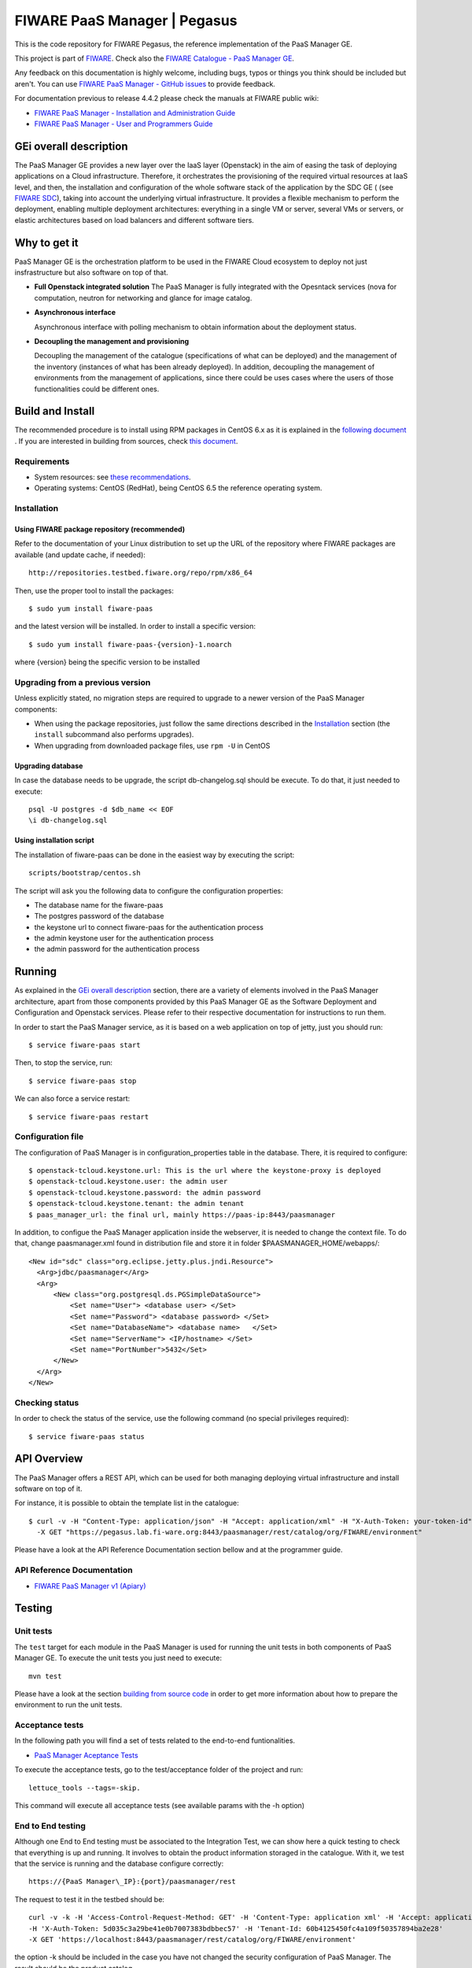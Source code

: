 ===========================
FIWARE PaaS Manager | Pegasus
===========================

| |Build Status| |Coverage Status| |StackOverflow|

This is the code repository for FIWARE Pegasus, the reference implementation
of the PaaS Manager GE.

This project is part of FIWARE_. Check also the
`FIWARE Catalogue - PaaS Manager GE`_.


Any feedback on this documentation is highly welcome, including bugs, typos
or things you think should be included but aren't. You can use `FIWARE PaaS Manager - GitHub issues`_
to provide feedback.

For documentation previous to release 4.4.2 please check the manuals at FIWARE
public wiki:

- `FIWARE PaaS Manager - Installation and Administration Guide`_
- `FIWARE PaaS Manager - User and Programmers Guide`_


GEi overall description
=======================
The PaaS Manager GE provides a
new layer over the IaaS layer (Openstack) in the aim of easing the task of deploying applications on a Cloud infrastructure.
Therefore, it orchestrates the provisioning of the required virtual resources at IaaS level, and then, the installation and configuration
of the whole software stack of the application by the SDC GE ( (see `FIWARE SDC`_), taking into account the underlying virtual infrastructure.
It provides a flexible mechanism to perform the deployment, enabling multiple deployment architectures:
everything in a single VM or server, several VMs or servers, or elastic architectures based on load balancers and different software tiers.


Why to get it
=============

PaaS Manager GE  is the orchestration platform to be used in the
FIWARE Cloud ecosystem to deploy not just insfrastructure  but also software on top
of that.

-   **Full Openstack integrated solution**
    The PaaS Manager is fully integrated with the Opesntack services (nova for computation, neutron for networking and glance
    for image catalog.

-   **Asynchronous interface**

    Asynchronous interface with polling mechanism to obtain information about the deployment status.

-   **Decoupling the management  and provisioning**

    Decoupling the management of the catalogue (specifications of what can be deployed)
    and the management of the inventory (instances of what has been already deployed).
    In addition, decoupling the management of environments from the management of applications,
    since there could be uses cases where the users of those functionalities could be different ones.


Build and Install
=================

The recommended procedure is to install using RPM packages in CentOS 6.x as it is explained in
the `following document <doc/admin_guide.rst#install-paas-manager-from-rpm>`_
. If you are interested in building
from sources, check `this document <doc/admin_guide.rst#install-paas-manager-from-source#>`_.


Requirements
------------

- System resources: see `these recommendations
  <doc/admin_guide.rst#Resource availability>`_.
- Operating systems: CentOS (RedHat), being CentOS 6.5 the
  reference operating system.


Installation
------------

Using FIWARE package repository (recommended)
~~~~~~~~~~~~~~~~~~~~~~~~~~~~~~~~~~~~~~~~~~~~~

Refer to the documentation of your Linux distribution to set up the URL of the
repository where FIWARE packages are available (and update cache, if needed)::

    http://repositories.testbed.fiware.org/repo/rpm/x86_64

Then, use the proper tool to install the packages::

    $ sudo yum install fiware-paas

and the latest version will be installed. In order to install a specific version::

    $ sudo yum install fiware-paas-{version}-1.noarch

where {version} being the specific version to be installed


Upgrading from a previous version
---------------------------------

Unless explicitly stated, no migration steps are required to upgrade to a
newer version of the PaaS Manager components:

- When using the package repositories, just follow the same directions
  described in the Installation_ section (the ``install`` subcommand also
  performs upgrades).
- When upgrading from downloaded package files, use ``rpm -U`` in CentOS

Upgrading database
~~~~~~~~~~~~~~~~~~
In case the database needs to be upgrade, the script db-changelog.sql should
be execute. To do that, it just needed to execute::

    psql -U postgres -d $db_name << EOF
    \i db-changelog.sql

Using installation script
~~~~~~~~~~~~~~~~~~~~~~~~~
The installation of fiware-paas can be done in the easiest way by executing the script::

  scripts/bootstrap/centos.sh

The script will ask you the following data to configure the configuration properties:

- The database name for the fiware-paas
- The postgres password of the database
- the keystone url to connect fiware-paas for the authentication process
- the admin keystone user for the authentication process
- the admin password for the authentication process


Running
=======

As explained in the `GEi overall description`_ section, there are a variety of
elements involved in the PaaS Manager architecture, apart from those components
provided by this PaaS Manager GE as the Software Deployment and Configuration and
Openstack services. Please
refer to their respective documentation for instructions to run them.


In order to start the PaaS Manager service, as it is based on a
web application on top of jetty, just you should run::

    $ service fiware-paas start

Then, to stop the service, run::

    $ service fiware-paas stop

We can also force a service restart::

    $ service fiware-paas restart


Configuration file
------------------

The configuration of PaaS Manager is in configuration_properties table in the database.
There, it is required to configure::

    $ openstack-tcloud.keystone.url: This is the url where the keystone-proxy is deployed
    $ openstack-tcloud.keystone.user: the admin user
    $ openstack-tcloud.keystone.password: the admin password
    $ openstack-tcloud.keystone.tenant: the admin tenant
    $ paas_manager_url: the final url, mainly https://paas-ip:8443/paasmanager

In addition, to configue the PaaS Manager application inside the webserver, it is needed to change the context file.
To do that, change paasmanager.xml found in distribution file and store it in folder $PAASMANAGER_HOME/webapps/::

  <New id="sdc" class="org.eclipse.jetty.plus.jndi.Resource">
    <Arg>jdbc/paasmanager</Arg>
    <Arg>
        <New class="org.postgresql.ds.PGSimpleDataSource">
            <Set name="User"> <database user> </Set>
            <Set name="Password"> <database password> </Set>
            <Set name="DatabaseName"> <database name>   </Set>
            <Set name="ServerName"> <IP/hostname> </Set>
            <Set name="PortNumber">5432</Set>
        </New>
    </Arg>
  </New>

Checking status
---------------

In order to check the status of the service, use the following command
(no special privileges required):

::

    $ service fiware-paas status


API Overview
============
The PaaS Manager offers a REST API, which can be used for both
managing deploying virtual infrastructure and install software
on top of it.

For instance, it is possible to obtain the template list in the catalogue::

  $ curl -v -H "Content-Type: application/json" -H "Accept: application/xml" -H "X-Auth-Token: your-token-id" -H "Tenant-Id: your-tenant-id"
    -X GET "https://pegasus.lab.fi-ware.org:8443/paasmanager/rest/catalog/org/FIWARE/environment"

Please have a look at the API Reference Documentation section bellow and at the programmer guide.

API Reference Documentation
---------------------------

- `FIWARE PaaS Manager v1 (Apiary) <https://jsapi.apiary.io/apis/fiwarepaas/reference.html>`_


Testing
=======

Unit tests
----------

The ``test`` target for each module in the PaaS Manager is used for running the unit tests in both components of
PaaS Manager GE. To execute the unit tests you just need to execute::

    mvn test

Please have a look at the section `building from source code
<doc/admin-guide.rst#install-paas-from-source>`_ in order to get more
information about how to prepare the environment to run the
unit tests.


Acceptance tests
----------------

In the following path you will find a set of tests related to the
end-to-end funtionalities.

- `PaaS Manager Aceptance Tests <https://github.com/telefonicaid/fiware-paas/tree/develop/test>`_

To execute the acceptance tests, go to the test/acceptance folder of the project and run::

  lettuce_tools --tags=-skip.

This command will execute all acceptance tests (see available params with the -h option)

End to End testing
------------------
Although one End to End testing must be associated to the Integration Test, we can show
here a quick testing to check that everything is up and running. It involves to obtain
the product information storaged in the catalogue. With it, we test that the service
is running and the database configure correctly::

   https://{PaaS Manager\_IP}:{port}/paasmanager/rest

The request to test it in the testbed should be::

  curl -v -k -H 'Access-Control-Request-Method: GET' -H 'Content-Type: application xml' -H 'Accept: application/xml'
  -H 'X-Auth-Token: 5d035c3a29be41e0b7007383bdbbec57' -H 'Tenant-Id: 60b4125450fc4a109f50357894ba2e28'
  -X GET 'https://localhost:8443/paasmanager/rest/catalog/org/FIWARE/environment'

the option -k should be included in the case you have not changed the security configuration of PaaS Manager. The result should be the product catalog.

If you obtain a 401 as a response, please check the admin credentials and the connectivity from the PaaS Manager machine
to the keystone (openstack-tcloud.keystone.url in configuration_properties table)


Advanced topics
===============

- `Installation and administration <doc/installation-guide.rst>`_

  * `Software requirements <doc/admin-guide.rst#requirements>`_
  * `Building from sources <doc/admin-guide.rst/#install-paas-from-source>`_
  * `Resources & I/O Flows <doc/admin-guide.rst#resource-availability>`_

- `User and programmers guide <doc/user_guide.rst>`_


License
=======

\(c) 2013-2015 Telefónica I+D, Apache License 2.0



.. REFERENCES

.. _FIWARE: http://www.fiware.org
.. _FIWARE Catalogue - PaaS Manager GE: http://catalogue.fiware.org/enablers/paas-manager-pegasus
.. _FIWARE PaaS Manager - GitHub issues: https://github.com/telefonicaid/fiware-paas/issues/new
.. _FIWARE PaaS Manager - User and Programmers Guide: https://forge.fiware.org/plugins/mediawiki/wiki/fiware/index.php/PaaS_Manager_-_User_and_Programmers_Guide
.. _FIWARE PaaS Manager - Installation and Administration Guide: https://forge.fiware.org/plugins/mediawiki/wiki/fiware/index.php/PaaS_Manager_-_Installation_and_Administration_Guide
.. _FIWARE PaaS Manager - Apiary: https://jsapi.apiary.io/apis/fiwarepaas/reference.html
.. _FIWARE SDC: https://github.com/telefonicaid/fiware-sdc


.. IMAGES

.. |Build Status| image::  https://travis-ci.org/telefonicaid/fiware-paas.svg
   :target: https://travis-ci.org/telefonicaid/fiware-paas
.. |Coverage Status| image:: https://coveralls.io/repos/telefonicaid/fiware-paas/badge.png?branch=develop
   :target: https://coveralls.io/r/telefonicaid/fiware-paas
.. |StackOverflow| image:: http://b.repl.ca/v1/help-stackoverflow-orange.png
   :target: https://travis-ci.org/telefonicaid/fiware-paas
